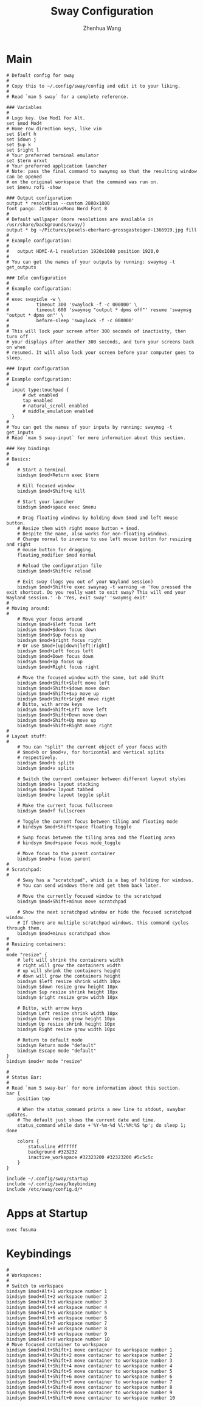 #+title: Sway Configuration
#+author: Zhenhua Wang
#+auto_tangle: t


* Main
#+begin_src shell :tangle ~/.config/sway/config
# Default config for sway
#
# Copy this to ~/.config/sway/config and edit it to your liking.
#
# Read `man 5 sway` for a complete reference.

### Variables
#
# Logo key. Use Mod1 for Alt.
set $mod Mod4
# Home row direction keys, like vim
set $left h
set $down j
set $up k
set $right l
# Your preferred terminal emulator
set $term urxvt
# Your preferred application launcher
# Note: pass the final command to swaymsg so that the resulting window can be opened
# on the original workspace that the command was run on.
set $menu rofi -show

### Output configuration
output * resolution --custom 2880x1800
font pango: JetBrainsMono Nerd Font 8
#
# Default wallpaper (more resolutions are available in /usr/share/backgrounds/sway/)
output * bg ~/Pictures/pexels-eberhard-grossgasteiger-1366919.jpg fill
#
# Example configuration:
#
#   output HDMI-A-1 resolution 1920x1080 position 1920,0
#
# You can get the names of your outputs by running: swaymsg -t get_outputs

### Idle configuration
#
# Example configuration:
#
# exec swayidle -w \
#          timeout 300 'swaylock -f -c 000000' \
#          timeout 600 'swaymsg "output * dpms off"' resume 'swaymsg "output * dpms on"' \
#          before-sleep 'swaylock -f -c 000000'
#
# This will lock your screen after 300 seconds of inactivity, then turn off
# your displays after another 300 seconds, and turn your screens back on when
# resumed. It will also lock your screen before your computer goes to sleep.

### Input configuration
#
# Example configuration:
#
  input type:touchpad {
      # dwt enabled
      tap enabled
      # natural_scroll enabled
      # middle_emulation enabled
  }
#
# You can get the names of your inputs by running: swaymsg -t get_inputs
# Read `man 5 sway-input` for more information about this section.

### Key bindings
#
# Basics:
#
    # Start a terminal
    bindsym $mod+Return exec $term

    # Kill focused window
    bindsym $mod+Shift+q kill

    # Start your launcher
    bindsym $mod+space exec $menu

    # Drag floating windows by holding down $mod and left mouse button.
    # Resize them with right mouse button + $mod.
    # Despite the name, also works for non-floating windows.
    # Change normal to inverse to use left mouse button for resizing and right
    # mouse button for dragging.
    floating_modifier $mod normal

    # Reload the configuration file
    bindsym $mod+Shift+c reload

    # Exit sway (logs you out of your Wayland session)
    bindsym $mod+Shift+e exec swaynag -t warning -m 'You pressed the exit shortcut. Do you really want to exit sway? This will end your Wayland session.' -b 'Yes, exit sway' 'swaymsg exit'
#
# Moving around:
#
    # Move your focus around
    bindsym $mod+$left focus left
    bindsym $mod+$down focus down
    bindsym $mod+$up focus up
    bindsym $mod+$right focus right
    # Or use $mod+[up|down|left|right]
    bindsym $mod+Left focus left
    bindsym $mod+Down focus down
    bindsym $mod+Up focus up
    bindsym $mod+Right focus right

    # Move the focused window with the same, but add Shift
    bindsym $mod+Shift+$left move left
    bindsym $mod+Shift+$down move down
    bindsym $mod+Shift+$up move up
    bindsym $mod+Shift+$right move right
    # Ditto, with arrow keys
    bindsym $mod+Shift+Left move left
    bindsym $mod+Shift+Down move down
    bindsym $mod+Shift+Up move up
    bindsym $mod+Shift+Right move right
#
# Layout stuff:
#
    # You can "split" the current object of your focus with
    # $mod+b or $mod+v, for horizontal and vertical splits
    # respectively.
    bindsym $mod+b splith
    bindsym $mod+v splitv

    # Switch the current container between different layout styles
    bindsym $mod+s layout stacking
    bindsym $mod+w layout tabbed
    bindsym $mod+e layout toggle split

    # Make the current focus fullscreen
    bindsym $mod+f fullscreen

    # Toggle the current focus between tiling and floating mode
    # bindsym $mod+Shift+space floating toggle

    # Swap focus between the tiling area and the floating area
    # bindsym $mod+space focus mode_toggle

    # Move focus to the parent container
    bindsym $mod+a focus parent
#
# Scratchpad:
#
    # Sway has a "scratchpad", which is a bag of holding for windows.
    # You can send windows there and get them back later.

    # Move the currently focused window to the scratchpad
    bindsym $mod+Shift+minus move scratchpad

    # Show the next scratchpad window or hide the focused scratchpad window.
    # If there are multiple scratchpad windows, this command cycles through them.
    bindsym $mod+minus scratchpad show
#
# Resizing containers:
#
mode "resize" {
    # left will shrink the containers width
    # right will grow the containers width
    # up will shrink the containers height
    # down will grow the containers height
    bindsym $left resize shrink width 10px
    bindsym $down resize grow height 10px
    bindsym $up resize shrink height 10px
    bindsym $right resize grow width 10px

    # Ditto, with arrow keys
    bindsym Left resize shrink width 10px
    bindsym Down resize grow height 10px
    bindsym Up resize shrink height 10px
    bindsym Right resize grow width 10px

    # Return to default mode
    bindsym Return mode "default"
    bindsym Escape mode "default"
}
bindsym $mod+r mode "resize"

#
# Status Bar:
#
# Read `man 5 sway-bar` for more information about this section.
bar {
    position top

    # When the status_command prints a new line to stdout, swaybar updates.
    # The default just shows the current date and time.
    status_command while date +'%Y-%m-%d %l:%M:%S %p'; do sleep 1; done

    colors {
        statusline #ffffff
        background #323232
        inactive_workspace #32323200 #32323200 #5c5c5c
    }
}

include ~/.config/sway/startup
include ~/.config/sway/keybinding
include /etc/sway/config.d/*
#+end_src

* Apps at Startup
#+begin_src shell :tangle ~/.config/sway/startup
exec fusuma
#+end_src

* Keybindings
#+begin_src shell :tangle ~/.config/sway/keybinding
#
# Workspaces:
#
# Switch to workspace
bindsym $mod+Alt+1 workspace number 1
bindsym $mod+Alt+2 workspace number 2
bindsym $mod+Alt+3 workspace number 3
bindsym $mod+Alt+4 workspace number 4
bindsym $mod+Alt+5 workspace number 5
bindsym $mod+Alt+6 workspace number 6
bindsym $mod+Alt+7 workspace number 7
bindsym $mod+Alt+8 workspace number 8
bindsym $mod+Alt+9 workspace number 9
bindsym $mod+Alt+0 workspace number 10
# Move focused container to workspace
bindsym $mod+Alt+Shift+1 move container to workspace number 1
bindsym $mod+Alt+Shift+2 move container to workspace number 2
bindsym $mod+Alt+Shift+3 move container to workspace number 3
bindsym $mod+Alt+Shift+4 move container to workspace number 4
bindsym $mod+Alt+Shift+5 move container to workspace number 5
bindsym $mod+Alt+Shift+6 move container to workspace number 6
bindsym $mod+Alt+Shift+7 move container to workspace number 7
bindsym $mod+Alt+Shift+8 move container to workspace number 8
bindsym $mod+Alt+Shift+9 move container to workspace number 9
bindsym $mod+Alt+Shift+0 move container to workspace number 10
#+end_src
